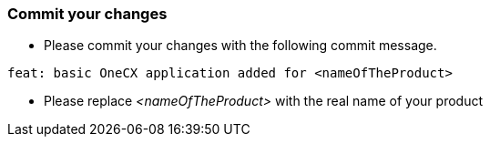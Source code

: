 === Commit your changes

* Please commit your changes with the following commit message.

----
feat: basic OneCX application added for <nameOfTheProduct>
----

* Please replace _<nameOfTheProduct>_ with the real name of your product